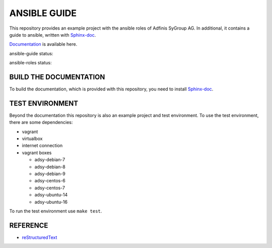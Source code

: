 =============
ANSIBLE GUIDE
=============

This repository provides an example project with the ansible roles of
Adfinis SyGroup AG. In additional, it contains a guide to ansible, written
with Sphinx-doc_.

`Documentation`_ is available here.

ansible-guide status:

.. image:: https://img.shields.io/travis/adfinis-sygroup/ansible-guide.svg?style=flat-square
  :target: https://github.com/adfinis-sygroup/ansible-guide

ansible-roles status:

.. image:: https://img.shields.io/travis/adfinis-sygroup/ansible-roles.svg?style=flat-square
  :target: https://github.com/adfinis-sygroup/ansible-roles


BUILD THE DOCUMENTATION
=======================
To build the documentation, which is provided with this repository, you need
to install Sphinx-doc_.


TEST ENVIRONMENT
================
Beyond the documentation this repository is also an example project and test
environment. To use the test environment, there are some dependencies:

* vagrant
* virtualbox
* internet connection
* vagrant boxes

  * adsy-debian-7
  * adsy-debian-8
  * adsy-debian-9
  * adsy-centos-6
  * adsy-centos-7
  * adsy-ubuntu-14
  * adsy-ubuntu-16

To run the test environment use ``make test``.


REFERENCE
=========

* reStructuredText_


.. _Documentation: https://docs.adfinis-sygroup.ch/public/ansible-guide/
.. _Sphinx-doc: http://www.sphinx-doc.org/
.. _reStructuredText: http://docutils.sourceforge.net/docs/user/rst/quickref.html


.. vim: set ft=rst sw=2 ts=2 et wrap tw=76:
